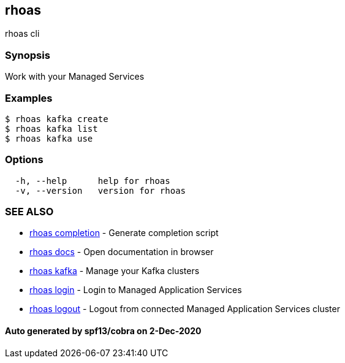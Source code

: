 == rhoas

rhoas cli

=== Synopsis

Work with your Managed Services

=== Examples

....
$ rhoas kafka create
$ rhoas kafka list
$ rhoas kafka use
....

=== Options

....
  -h, --help      help for rhoas
  -v, --version   version for rhoas
....

=== SEE ALSO

* link:rhoas_completion.md[rhoas completion] - Generate completion
script
* link:rhoas_docs.md[rhoas docs] - Open documentation in browser
* link:rhoas_kafka.md[rhoas kafka] - Manage your Kafka clusters
* link:rhoas_login.md[rhoas login] - Login to Managed Application
Services
* link:rhoas_logout.md[rhoas logout] - Logout from connected Managed
Application Services cluster

==== Auto generated by spf13/cobra on 2-Dec-2020

